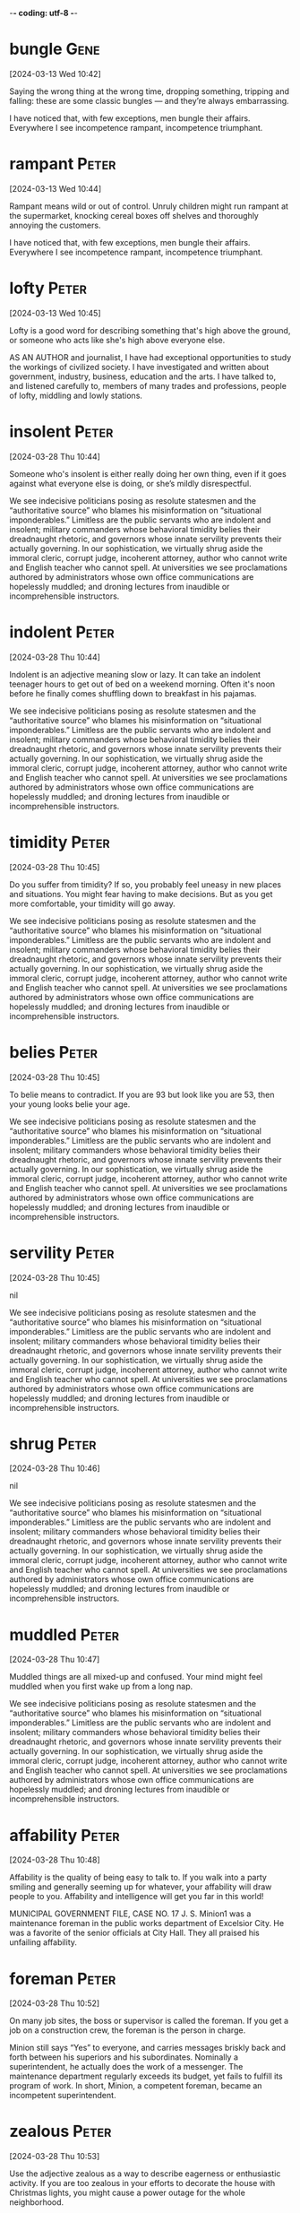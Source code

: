 -*- coding: utf-8 -*-


* bungle :Gene:
[2024-03-13 Wed 10:42]

Saying the wrong thing at the wrong time, dropping something, tripping
and falling: these are some classic bungles — and they’re always
embarrassing.



I have noticed that, with few exceptions, men bungle their affairs. Everywhere I
see incompetence rampant, incompetence triumphant.

* rampant :Peter:
[2024-03-13 Wed 10:44]

Rampant means wild or out of control. Unruly children might run
rampant at the supermarket, knocking cereal boxes off shelves and
thoroughly annoying the customers.



I have noticed that, with few exceptions, men bungle their affairs. Everywhere I
see incompetence rampant, incompetence triumphant.

* lofty :Peter:
[2024-03-13 Wed 10:45]

Lofty is a good word for describing something that's high above the ground, or someone who acts like she's high above everyone else.



AS AN AUTHOR and journalist, I have had exceptional opportunities to study the
workings of civilized society. I have investigated and written about government,
industry, business, education and the arts. I have talked to, and listened
carefully to, members of many trades and professions, people of lofty, middling
and lowly stations.
* insolent :Peter:
[2024-03-28 Thu 10:44]

Someone who's insolent is either really doing her own thing, even if it goes against what everyone else is doing, or she’s mildly disrespectful.



We see indecisive politicians posing as resolute statesmen and the “authoritative
source” who blames his misinformation on “situational imponderables.” Limitless
are the public servants who are indolent and insolent; military commanders whose
behavioral timidity belies their dreadnaught rhetoric, and governors whose innate
servility prevents their actually governing. In our sophistication, we virtually
shrug aside the immoral cleric, corrupt judge, incoherent attorney, author who
cannot write and English teacher who cannot spell. At universities we see
proclamations authored by administrators whose own office communications are
hopelessly muddled; and droning lectures from inaudible or incomprehensible
instructors.
* indolent :Peter:
[2024-03-28 Thu 10:44]

Indolent is an adjective meaning slow or lazy. It can take an indolent teenager hours to get out of bed on a weekend morning. Often it's noon before he finally comes shuffling down to breakfast in his pajamas.



We see indecisive politicians posing as resolute statesmen and the “authoritative
source” who blames his misinformation on “situational imponderables.” Limitless
are the public servants who are indolent and insolent; military commanders whose
behavioral timidity belies their dreadnaught rhetoric, and governors whose innate
servility prevents their actually governing. In our sophistication, we virtually
shrug aside the immoral cleric, corrupt judge, incoherent attorney, author who
cannot write and English teacher who cannot spell. At universities we see
proclamations authored by administrators whose own office communications are
hopelessly muddled; and droning lectures from inaudible or incomprehensible
instructors.
* timidity :Peter:
[2024-03-28 Thu 10:45]

Do you suffer from timidity? If so, you probably feel uneasy in new places and situations. You might fear having to make decisions. But as you get more comfortable, your timidity will go away.



We see indecisive politicians posing as resolute statesmen and the “authoritative
source” who blames his misinformation on “situational imponderables.” Limitless
are the public servants who are indolent and insolent; military commanders whose
behavioral timidity belies their dreadnaught rhetoric, and governors whose innate
servility prevents their actually governing. In our sophistication, we virtually
shrug aside the immoral cleric, corrupt judge, incoherent attorney, author who
cannot write and English teacher who cannot spell. At universities we see
proclamations authored by administrators whose own office communications are
hopelessly muddled; and droning lectures from inaudible or incomprehensible
instructors.
* belies :Peter:
[2024-03-28 Thu 10:45]

To belie means to contradict. If you are 93 but look like you are 53, then your young looks belie your age.



We see indecisive politicians posing as resolute statesmen and the “authoritative
source” who blames his misinformation on “situational imponderables.” Limitless
are the public servants who are indolent and insolent; military commanders whose
behavioral timidity belies their dreadnaught rhetoric, and governors whose innate
servility prevents their actually governing. In our sophistication, we virtually
shrug aside the immoral cleric, corrupt judge, incoherent attorney, author who
cannot write and English teacher who cannot spell. At universities we see
proclamations authored by administrators whose own office communications are
hopelessly muddled; and droning lectures from inaudible or incomprehensible
instructors.
* servility :Peter:
[2024-03-28 Thu 10:45]



nil

We see indecisive politicians posing as resolute statesmen and the “authoritative
source” who blames his misinformation on “situational imponderables.” Limitless
are the public servants who are indolent and insolent; military commanders whose
behavioral timidity belies their dreadnaught rhetoric, and governors whose innate
servility prevents their actually governing. In our sophistication, we virtually
shrug aside the immoral cleric, corrupt judge, incoherent attorney, author who
cannot write and English teacher who cannot spell. At universities we see
proclamations authored by administrators whose own office communications are
hopelessly muddled; and droning lectures from inaudible or incomprehensible
instructors.
* shrug :Peter:
[2024-03-28 Thu 10:46]



nil

We see indecisive politicians posing as resolute statesmen and the “authoritative
source” who blames his misinformation on “situational imponderables.” Limitless
are the public servants who are indolent and insolent; military commanders whose
behavioral timidity belies their dreadnaught rhetoric, and governors whose innate
servility prevents their actually governing. In our sophistication, we virtually
shrug aside the immoral cleric, corrupt judge, incoherent attorney, author who
cannot write and English teacher who cannot spell. At universities we see
proclamations authored by administrators whose own office communications are
hopelessly muddled; and droning lectures from inaudible or incomprehensible
instructors.
* muddled :Peter:
[2024-03-28 Thu 10:47]

Muddled things are all mixed-up and confused. Your mind might feel muddled when you first wake up from a long nap.



We see indecisive politicians posing as resolute statesmen and the “authoritative
source” who blames his misinformation on “situational imponderables.” Limitless
are the public servants who are indolent and insolent; military commanders whose
behavioral timidity belies their dreadnaught rhetoric, and governors whose innate
servility prevents their actually governing. In our sophistication, we virtually
shrug aside the immoral cleric, corrupt judge, incoherent attorney, author who
cannot write and English teacher who cannot spell. At universities we see
proclamations authored by administrators whose own office communications are
hopelessly muddled; and droning lectures from inaudible or incomprehensible
instructors.
* affability :Peter:
[2024-03-28 Thu 10:48]

Affability is the quality of being easy to talk to. If you walk into a party smiling and generally seeming up for whatever, your affability will draw people to you. Affability and intelligence will get you far in this world!



MUNICIPAL GOVERNMENT FILE, CASE NO. 17 J. S. Minion1 was a maintenance foreman in
the public works department of Excelsior City. He was a favorite of the senior
officials at City Hall. They all praised his unfailing affability.
* foreman :Peter:
[2024-03-28 Thu 10:52]

On many job sites, the boss or supervisor is called the foreman. If you get a job on a construction crew, the foreman is the person in charge.



Minion still says “Yes” to everyone, and carries messages briskly back and forth
between his superiors and his subordinates. Nominally a superintendent, he
actually does the work of a messenger. The maintenance department regularly
exceeds its budget, yet fails to fulfill its program of work. In short, Minion, a
competent foreman, became an incompetent superintendent.
* zealous :Peter:
[2024-03-28 Thu 10:53]

Use the adjective zealous as a way to describe eagerness or
enthusiastic activity. If you are too zealous in your efforts to
decorate the house with Christmas lights, you might cause a power
outage for the whole neighborhood.



SERVICE INDUSTRIES FILE, CASE NO. 3 E. Tinker was exceptionally zealous and
intelligent as an apprentice at G. Reece Auto Repair Inc., and soon rose to
journeyman mechanic. In this job he showed outstanding ability in diagnosing
obscure faults, and endless patience in correcting them. He was promoted to
foreman of the repair shop.
* journeyman :Peter:
[2024-03-28 Thu 10:54]

A journeyman is someone who's advanced beyond being an apprentice, but
who works for someone else. A journeyman who works for a stone mason
is fairly experienced at masonry.



SERVICE INDUSTRIES FILE, CASE NO. 3 E. Tinker was exceptionally zealous and
intelligent as an apprentice at G. Reece Auto Repair Inc., and soon rose to
journeyman mechanic. In this job he showed outstanding ability in diagnosing
obscure faults, and endless patience in correcting them. He was promoted to
foreman of the repair shop.
* obscure :Peter:
[2024-03-28 Thu 10:54]

If something is obscure, it's vague and hard to see. Be careful if
you're driving in heavy rain — the painted lines can be obscure.



SERVICE INDUSTRIES FILE, CASE NO. 3 E. Tinker was exceptionally
zealous and intelligent as an apprentice at G. Reece Auto Repair Inc.,
and soon rose to journeyman mechanic. In this job he showed
outstanding ability in diagnosing obscure faults, and endless patience
in correcting them. He was promoted to foreman of the repair shop.
* liabilities :Peter:
[2024-03-28 Thu 10:55]



nil

But here his love of things mechanical and his perfectionism become liabilities.
* meddles :Peter:
[2024-03-28 Thu 10:56]

To meddle is to interfere. You can meddle in someone else's affairs,
and you can meddle with someone else's things. Either way, you’re
messing with someone else’s stuff and she probably doesn’t like it.



He meddles constantly. He is seldom to be found at his desk. He is usually up to
his elbows in a dismantled motor and while the man who should be doing the work
stands watching, other workmen sit around waiting to be assigned new tasks. As a
result the shop is always overcrowded with work, always in a muddle, and delivery
times are often missed.
